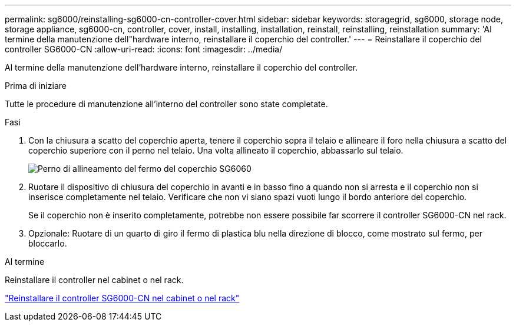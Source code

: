 ---
permalink: sg6000/reinstalling-sg6000-cn-controller-cover.html 
sidebar: sidebar 
keywords: storagegrid, sg6000, storage node, storage appliance, sg6000-cn, controller, cover, install, installing, installation, reinstall, reinstalling, reinstallation 
summary: 'Al termine della manutenzione dell"hardware interno, reinstallare il coperchio del controller.' 
---
= Reinstallare il coperchio del controller SG6000-CN
:allow-uri-read: 
:icons: font
:imagesdir: ../media/


[role="lead"]
Al termine della manutenzione dell'hardware interno, reinstallare il coperchio del controller.

.Prima di iniziare
Tutte le procedure di manutenzione all'interno del controller sono state completate.

.Fasi
. Con la chiusura a scatto del coperchio aperta, tenere il coperchio sopra il telaio e allineare il foro nella chiusura a scatto del coperchio superiore con il perno nel telaio. Una volta allineato il coperchio, abbassarlo sul telaio.
+
image::../media/sg6060_cover_latch_alignment_pin.jpg[Perno di allineamento del fermo del coperchio SG6060]

. Ruotare il dispositivo di chiusura del coperchio in avanti e in basso fino a quando non si arresta e il coperchio non si inserisce completamente nel telaio. Verificare che non vi siano spazi vuoti lungo il bordo anteriore del coperchio.
+
Se il coperchio non è inserito completamente, potrebbe non essere possibile far scorrere il controller SG6000-CN nel rack.

. Opzionale: Ruotare di un quarto di giro il fermo di plastica blu nella direzione di blocco, come mostrato sul fermo, per bloccarlo.


.Al termine
Reinstallare il controller nel cabinet o nel rack.

link:reinstalling-sg6000-cn-controller-into-cabinet-or-rack.html["Reinstallare il controller SG6000-CN nel cabinet o nel rack"]
